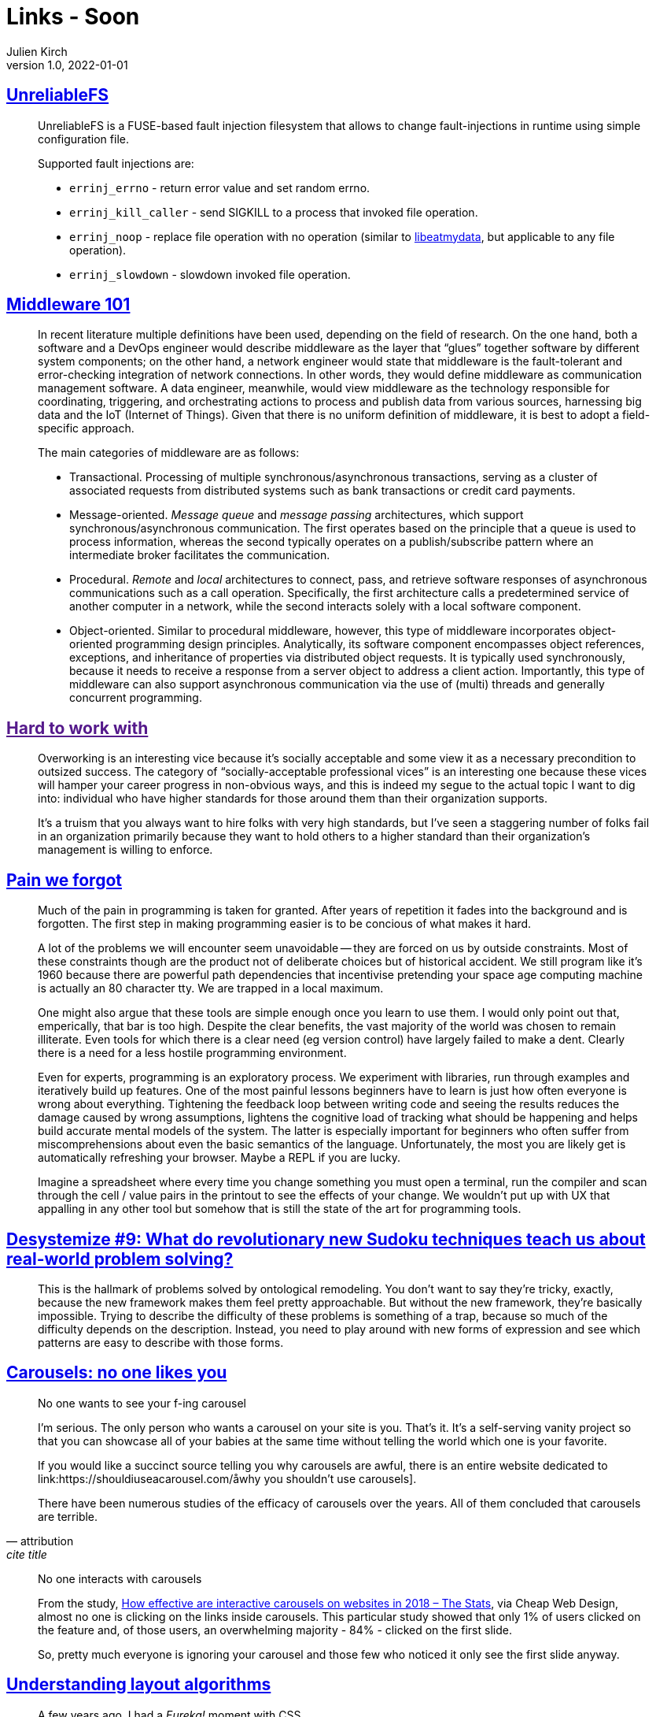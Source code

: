 = Links - Soon
Julien Kirch
v1.0, 2022-01-01
:article_lang: en
:figure-caption!:
:article_description: 

== link:https://github.com/ligurio/unreliablefs[UnreliableFS]

[quote]
____
UnreliableFS is a FUSE-based fault injection filesystem that allows to change fault-injections in runtime using simple configuration file.

Supported fault injections are:

* `errinj_errno` - return error value and set random errno.
* `errinj_kill_caller` - send SIGKILL to a process that invoked file operation.
* `errinj_noop` - replace file operation with no operation (similar to link:https://github.com/stewartsmith/libeatmydata[libeatmydata], but applicable to any file operation).
* `errinj_slowdown` - slowdown invoked file operation.
____

== link:https://queue.acm.org/detail.cfm?id=3526211[Middleware 101]

[quote]
____
In recent literature multiple definitions have been used, depending on the field of research. On the one hand, both a software and a DevOps engineer would describe middleware as the layer that "`glues`" together software by different system components; on the other hand, a network engineer would state that middleware is the fault-tolerant and error-checking integration of network connections. In other words, they would define middleware as communication management software. A data engineer, meanwhile, would view middleware as the technology responsible for coordinating, triggering, and orchestrating actions to process and publish data from various sources, harnessing big data and the IoT (Internet of Things). Given that there is no uniform definition of middleware, it is best to adopt a field-specific approach.

The main categories of middleware are as follows:

* Transactional. Processing of multiple synchronous/asynchronous transactions, serving as a cluster of associated requests from distributed systems such as bank transactions or credit card payments.
* Message-oriented. _Message queue_ and _message passing_ architectures, which support synchronous/asynchronous communication. The first operates based on the principle that a queue is used to process information, whereas the second typically operates on a publish/subscribe pattern where an intermediate broker facilitates the communication.
* Procedural. _Remote_ and _local_ architectures to connect, pass, and retrieve software responses of asynchronous communications such as a call operation. Specifically, the first architecture calls a predetermined service of another computer in a network, while the second interacts solely with a local software component.
* Object-oriented. Similar to procedural middleware, however, this type of middleware incorporates object-oriented programming design principles. Analytically, its software component encompasses object references, exceptions, and inheritance of properties via distributed object requests. It is typically used synchronously, because it needs to receive a response from a server object to address a client action. Importantly, this type of middleware can also support asynchronous communication via the use of (multi) threads and generally concurrent programming.
____

== link:[Hard to work with]

[quote]
____
Overworking is an interesting vice because it’s socially acceptable and some view it as a necessary precondition to outsized success. The category of "`socially-acceptable professional vices`" is an interesting one because these vices will hamper your career progress in non-obvious ways, and this is indeed my segue to the actual topic I want to dig into: individual who have higher standards for those around them than their organization supports.

It’s a truism that you always want to hire folks with very high standards, but I’ve seen a staggering number of folks fail in an organization primarily because they want to hold others to a higher standard than their organization’s management is willing to enforce.
____


== link:https://www.scattered-thoughts.net/writing/pain-we-forgot/[Pain we forgot]

[quote]
____
Much of the pain in programming is taken for granted. After years of repetition it fades into the background and is forgotten. The first step in making programming easier is to be concious of what makes it hard. 
____

[quote]
____
A lot of the problems we will encounter seem unavoidable -- they are forced on us by outside constraints. Most of these constraints though are the product not of deliberate choices but of historical accident. We still program like it's 1960 because there are powerful path dependencies that incentivise pretending your space age computing machine is actually an 80 character tty. We are trapped in a local maximum.

One might also argue that these tools are simple enough once you learn to use them. I would only point out that, emperically, that bar is too high. Despite the clear benefits, the vast majority of the world was chosen to remain illiterate. Even tools for which there is a clear need (eg version control) have largely failed to make a dent. Clearly there is a need for a less hostile programming environment.
____

[quote]
____
Even for experts, programming is an exploratory process. We experiment with libraries, run through examples and iteratively build up features. One of the most painful lessons beginners have to learn is just how often everyone is wrong about everything. Tightening the feedback loop between writing code and seeing the results reduces the damage caused by wrong assumptions, lightens the cognitive load of tracking what should be happening and helps build accurate mental models of the system. The latter is especially important for beginners who often suffer from miscomprehensions about even the basic semantics of the language. Unfortunately, the most you are likely get is automatically refreshing your browser. Maybe a REPL if you are lucky.

Imagine a spreadsheet where every time you change something you must open a terminal, run the compiler and scan through the cell / value pairs in the printout to see the effects of your change. We wouldn't put up with UX that appalling in any other tool but somehow that is still the state of the art for programming tools.
____


== link:https://desystemize.substack.com/p/desystemize-9[Desystemize #9: What do revolutionary new Sudoku techniques teach us about real-world problem solving?]

[quote]
____
This is the hallmark of problems solved by ontological remodeling. You don’t want to say they’re tricky, exactly, because the new framework makes them feel pretty approachable. But without the new framework, they’re basically impossible. Trying to describe the difficulty of these problems is something of a trap, because so much of the difficulty depends on the description. Instead, you need to play around with new forms of expression and see which patterns are easy to describe with those forms.
____


== link:https://jhalabi.com/blog/carousels-no-one-likes-you[Carousels: no one likes you]

[quote, attribution, cite title]
____
No one wants to see your f-ing carousel

I’m serious. The only person who wants a carousel on your site is you. That’s it. It’s a self-serving vanity project so that you can showcase all of your babies at the same time without telling the world which one is your favorite.

If you would like a succinct source telling you why carousels are awful, there is an entire website dedicated to link:https://shouldiuseacarousel.com/åwhy you shouldn’t use carousels].

There have been numerous studies of the efficacy of carousels over the years. All of them concluded that carousels are terrible.
____

[quote]
____
No one interacts with carousels

From the study, link:https://www.cheapwebdesign.co.uk/blog/how-effective-are-interactive-carousels-on-websites-in-2018-the-stats/[How effective are interactive carousels on websites in 2018 – The Stats], via Cheap Web Design, almost no one is clicking on the links inside carousels. This particular study showed that only 1% of users clicked on the feature and, of those users, an overwhelming majority - 84% - clicked on the first slide.

So, pretty much everyone is ignoring your carousel and those few who noticed it only see the first slide anyway.
____

== link:https://www.joshwcomeau.com/css/understanding-layout-algorithms/[Understanding layout algorithms]

[quote]
____
A few years ago, I had a _Eureka!_ moment with CSS.

Up until that moment, I had been learning CSS by focusing on the properties and values we write, things like `z-index: 10`` or `justify-content: center`. I figured that if I understood broadly what each property did, I'd have a deep understanding of the language as a whole.

The key realization I had is that CSS is _so much more_ than a collection of properties. It's a constellation of inter-connected layout algorithms. Each algorithm is a complex system with its own rules and secret mechanisms.

It's not enough to learn what specific properties do. We need to learn how the layout algorithms work, and how they use the properties we provide to them.
____

[quote]
____
So, here's the point: If you were focusing exclusively on studying what specific CSS properties do, you'd never understand where this mysterious space is coming from. It isn't explained in the MDN pages for `display` or `line-height`.

As we've learned in this post, "`inline magic space`" isn't really magic at all. It's caused by a rule within the Flow layout algorithm that inline elements should be affected by `line-height`. But it seemed magical to me, for many years, because I had this big hole in my mental model.

There are a lot of layout algorithms in CSS, and they all have their own quirks and hidden mechanisms. When we focus on CSS properties, we're only seeing the tip of the iceberg. We never learn about really important concepts like stacking contexts or containing blocks or cascade origins!
____
